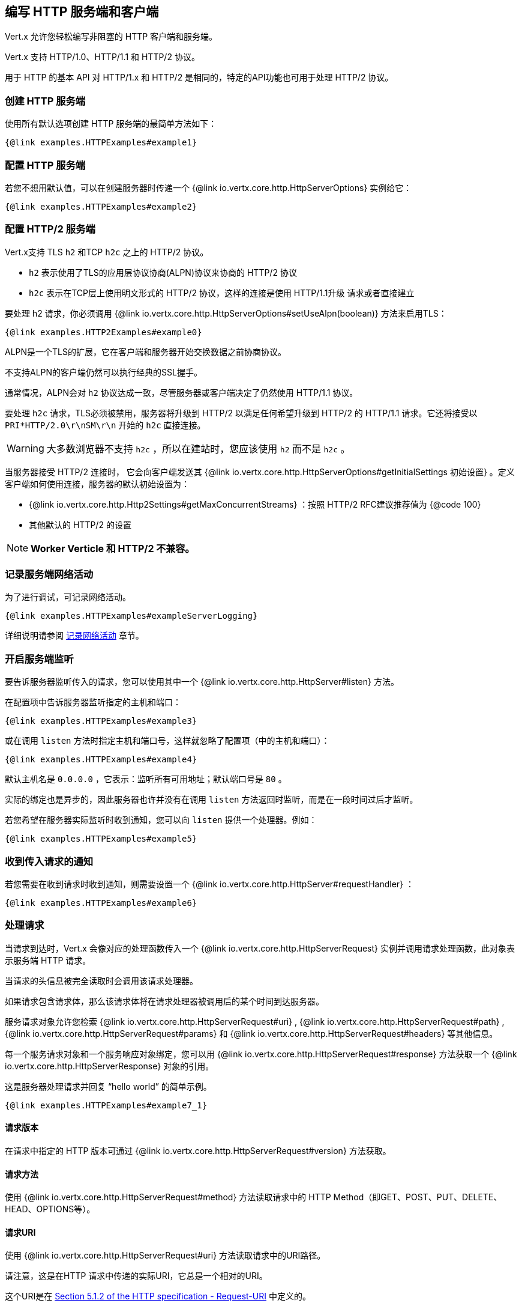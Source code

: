 == 编写 HTTP 服务端和客户端

Vert.x 允许您轻松编写非阻塞的 HTTP 客户端和服务端。

Vert.x 支持 HTTP/1.0、HTTP/1.1 和 HTTP/2 协议。

用于 HTTP 的基本 API 对 HTTP/1.x 和 HTTP/2 是相同的，特定的API功能也可用于处理 HTTP/2 协议。

=== 创建 HTTP 服务端

使用所有默认选项创建 HTTP 服务端的最简单方法如下：

[source,$lang]
----
{@link examples.HTTPExamples#example1}
----

=== 配置 HTTP 服务端

若您不想用默认值，可以在创建服务器时传递一个 {@link io.vertx.core.http.HttpServerOptions}
实例给它：

[source,$lang]
----
{@link examples.HTTPExamples#example2}
----

=== 配置 HTTP/2 服务端

Vert.x支持 TLS `h2` 和TCP `h2c` 之上的 HTTP/2 协议。

- `h2` 表示使用了TLS的应用层协议协商(ALPN)协议来协商的 HTTP/2 协议
- `h2c` 表示在TCP层上使用明文形式的 HTTP/2 协议，这样的连接是使用 HTTP/1.1升级 请求或者直接建立

要处理 h2 请求，你必须调用 {@link io.vertx.core.http.HttpServerOptions#setUseAlpn(boolean)} 方法来启用TLS：

[source,$lang]
----
{@link examples.HTTP2Examples#example0}
----

ALPN是一个TLS的扩展，它在客户端和服务器开始交换数据之前协商协议。

不支持ALPN的客户端仍然可以执行经典的SSL握手。

通常情况，ALPN会对 `h2` 协议达成一致，尽管服务器或客户端决定了仍然使用 HTTP/1.1 协议。

要处理 `h2c` 请求，TLS必须被禁用，服务器将升级到 HTTP/2 以满足任何希望升级到 HTTP/2 的 HTTP/1.1 请求。它还将接受以 `PRI*HTTP/2.0\r\nSM\r\n` 开始的 `h2c` 直接连接。

WARNING: 大多数浏览器不支持 `h2c` ，所以在建站时，您应该使用 `h2` 而不是 `h2c` 。

当服务器接受 HTTP/2 连接时， 它会向客户端发送其 {@link io.vertx.core.http.HttpServerOptions#getInitialSettings 初始设置} 。定义客户端如何使用连接，服务器的默认初始设置为：

- {@link io.vertx.core.http.Http2Settings#getMaxConcurrentStreams} ：按照 HTTP/2 RFC建议推荐值为 {@code 100}
- 其他默认的 HTTP/2 的设置

NOTE: *Worker Verticle 和 HTTP/2 不兼容。*

=== 记录服务端网络活动

为了进行调试，可记录网络活动。

[source,$lang]
----
{@link examples.HTTPExamples#exampleServerLogging}
----

详细说明请参阅 <<logging_network_activity, 记录网络活动>> 章节。

=== 开启服务端监听

要告诉服务器监听传入的请求，您可以使用其中一个 {@link io.vertx.core.http.HttpServer#listen}
方法。

在配置项中告诉服务器监听指定的主机和端口：

[source,$lang]
----
{@link examples.HTTPExamples#example3}
----

或在调用 `listen` 方法时指定主机和端口号，这样就忽略了配置项（中的主机和端口）：

[source,$lang]
----
{@link examples.HTTPExamples#example4}
----

默认主机名是 `0.0.0.0` ，它表示：监听所有可用地址；默认端口号是 `80` 。

实际的绑定也是异步的，因此服务器也许并没有在调用 `listen` 方法返回时监听，而是在一段时间过后才监听。

若您希望在服务器实际监听时收到通知，您可以向 `listen` 提供一个处理器。例如：

[source,$lang]
----
{@link examples.HTTPExamples#example5}
----

=== 收到传入请求的通知

若您需要在收到请求时收到通知，则需要设置一个 {@link io.vertx.core.http.HttpServer#requestHandler} ：

[source,$lang]
----
{@link examples.HTTPExamples#example6}
----

=== 处理请求

当请求到达时，Vert.x 会像对应的处理函数传入一个 {@link io.vertx.core.http.HttpServerRequest} 实例并调用请求处理函数，此对象表示服务端 HTTP 请求。

当请求的头信息被完全读取时会调用该请求处理器。

如果请求包含请求体，那么该请求体将在请求处理器被调用后的某个时间到达服务器。

服务请求对象允许您检索 {@link io.vertx.core.http.HttpServerRequest#uri} ,
{@link io.vertx.core.http.HttpServerRequest#path} , {@link io.vertx.core.http.HttpServerRequest#params} 和
{@link io.vertx.core.http.HttpServerRequest#headers} 等其他信息。

每一个服务请求对象和一个服务响应对象绑定，您可以用
{@link io.vertx.core.http.HttpServerRequest#response} 方法获取一个 {@link io.vertx.core.http.HttpServerResponse}
对象的引用。

这是服务器处理请求并回复 “hello world” 的简单示例。

[source,$lang]
----
{@link examples.HTTPExamples#example7_1}
----

==== 请求版本

在请求中指定的 HTTP 版本可通过 {@link io.vertx.core.http.HttpServerRequest#version} 方法获取。

==== 请求方法

使用 {@link io.vertx.core.http.HttpServerRequest#method} 方法读取请求中的 HTTP Method（即GET、POST、PUT、DELETE、HEAD、OPTIONS等）。

==== 请求URI

使用 {@link io.vertx.core.http.HttpServerRequest#uri} 方法读取请求中的URI路径。

请注意，这是在HTTP 请求中传递的实际URI，它总是一个相对的URI。

这个URI是在 http://www.w3.org/Protocols/rfc2616/rfc2616-sec5.html[Section 5.1.2 of the HTTP specification - Request-URI] 中定义的。

==== 请求路径

使用 {@link io.vertx.core.http.HttpServerRequest#path} 方法读取URI中的路径部分。

例如，请求的URI为：

 a/b/c/page.html?param1=abc&param2=xyz

路径部分应该是：

 /a/b/c/page.html

==== 请求查询

使用 {@link io.vertx.core.http.HttpServerRequest#query} 读取URI中的查询部分。

例如，请求的URI为：

 a/b/c/page.html?param1=abc&param2=xyz

查询部分应该是：

 param1=abc&param2=xyz

==== 请求头部

使用 {@link io.vertx.core.http.HttpServerRequest#headers} 方法获取HTTP 请求中的请求头部信息。

这个方法返回一个 {@link io.vertx.core.MultiMap}  实例。它像一个普通的Map或Hash，并且它还允许同一个键支持多个值 —— 因为HTTP允许同一个键支持多个请求头的值。

它的键值不区分大小写，这意味着您可以执行以下操作：

[source,$lang]
----
{@link examples.HTTPExamples#example8}
----

==== 请求主机

使用 {@link io.vertx.core.http.HttpServerRequest#host} 方法返回 HTTP 请求中的主机名。

对于 HTTP/1.x 请求返回请求头中的 `host` 值，对于 HTTP/1 请求则返回伪头中的 `:authority` 的值。

==== 请求参数

您可以使用 {@link io.vertx.core.http.HttpServerRequest#params} 方法返回HTTP请求中的参数信息。

像 {@link io.vertx.core.http.HttpServerRequest#headers} 方法一样它也会返回一个 {@link io.vertx.core.MultiMap} 实例，因为可以有多个具有相同名称的参数。

请求参数在请求URI的 path 部分之后，例如URI是：

 /page.html?param1=abc&param2=xyz

那么参数将包含以下内容：

----
param1: 'abc'
param2: 'xyz
----

请注意，这些请求参数是从请求的 URI 中解析读取的，若您已经将表单属性存放在请求体中发送出去，并且该请求为 `multi-part/form-data` 类型请求，那么它们将不会显示在此处的参数中。

==== 远程地址

可以使用 {@link io.vertx.core.http.HttpServerRequest#remoteAddress} 方法读取请求发送者的地址。

==== 绝对URI

HTTP 请求中传递的URI通常是相对的，若您想要读取请求中和相对URI对应的绝对URI，可调用 {@link io.vertx.core.http.HttpServerRequest#absoluteURI} 方法。

==== 结束处理器

当整个请求（包括任何正文）已经被完全读取时，请求中的 {@link io.vertx.core.http.HttpServerRequest#endHandler} 方法会被调用。

==== 请求体中读取数据

HTTP请求通常包含我们需要读取的主体。如前所述，当请求头部达到时，请求处理器会被调用，因此请求对象在此时没有请求体。

这是因为请求体可能非常大（如文件上传），并且我们不会在内容发送给您之前将其全部缓冲存储在内存中，这可能会导致服务器耗尽可用内存。

要接收请求体，您可在请求中调用 {@link io.vertx.core.http.HttpServerRequest#handler} 方法设置一个处理器，每次请求体的一小块数据收到时，该处理器都会被调用。以下是一个例子：

[source,$lang]
----
{@link examples.HTTPExamples#example9}
----

传递给处理器的对象是一个 {@link io.vertx.core.buffer.Buffer} ，当数据从网络到达时，处理器可以多次被调用，这取决于请求体的大小。

在某些情况下（例：若请求体很小），您将需要将这个请求体聚合到内存中，以便您可以按照下边的方式进行聚合：

[source,$lang]
----
{@link examples.HTTPExamples#example10}
----

这是一个常见的情况，Vert.x为您提供了一个 {@link io.vertx.core.http.HttpServerRequest#bodyHandler} 方法来执行此操作。当所有请求体被收到时， `bodyHandler` 绑定的处理器会被调用一次：

[source,$lang]
----
{@link examples.HTTPExamples#example11}
----

==== Pumping 请求

请求对象实现了 {@link io.vertx.core.streams.ReadStream} 接口，因此您可以将请求体读取到任何
{@link io.vertx.core.streams.WriteStream}  实例中。

详细请参阅 <<streams, 流和管道>> 章节。

==== 处理 HTML 表单

您可使用 `application/x-www-form-urlencoded` 或 `multipart/form-data` 这两种 **content-type** 来提交 HTML 表单。

对于使用 URL 编码过的表单，表单属性会被编码在URL中，如同普通查询参数一样。

对于 multipart 类型的表单，它会被编码在请求体中，而且在整个请求体被完全读取之前它是不可用的。Multipart 表单还可以包含文件上传。

Multipart 表单还可以包含文件上传。

若您想要读取 multipart 表单的属性，您应该告诉 Vert.x 您会在读取任何正文 **之前** 调用 {@link io.vertx.core.http.HttpServerRequest#setExpectMultipart}
方法，然后在整个请求体都被读取后，您可以使用 {@link io.vertx.core.http.HttpServerRequest#formAttributes}
方法来读取实际的表单属性。

[source,$lang]
----
{@link examples.HTTPExamples#example12}
----

==== 处理文件上传

Vert.x 可以处理以 multipart 编码形式上传的的文件。

要接收文件，您可以告诉 Vert.x 使用 multipart 表单，并对请求设置
{@link io.vertx.core.http.HttpServerRequest#uploadHandler} 。

当服务器每次接收到上传请求时，该处理器将被调用一次。

传递给处理器的对象是一个 {@link io.vertx.core.http.HttpServerFileUpload} 实例。

[source,$lang]
----
{@link examples.HTTPExamples#example13}
----

上传的文件可能很大，我们不会在单个缓冲区中包含整个上传的数据，因为这样会导致内存耗尽。相反，上传数据是以块的形式被接收的：

[source,$lang]
----
{@link examples.HTTPExamples#example14}
----

上传对象实现了 {@link io.vertx.core.streams.ReadStream} 接口，因此您可以将请求体读取到任何
{@link io.vertx.core.streams.WriteStream} 实例中。详细说明请参阅 <<streams, 流和管道（泵）>> 章节。

若您只是想将文件上传到服务器的某个磁盘，可以使用 {@link io.vertx.core.http.HttpServerFileUpload#streamToFileSystem} 方法：

[source,$lang]
----
{@link examples.HTTPExamples#example15}
----

WARNING: 确保您检查了生产系统的文件名，以避免恶意客户将文件上传到文件系统中的任意位置。有关详细信息，参阅 <<Security notes, 安全说明>> 。

==== 处理压缩体

Vert.x 可以处理在客户端通过 *deflate* 或 *gzip* 算法压缩过的请求体信息。

若要启用解压缩功能则您要在创建服务器时调用 {@link io.vertx.core.http.HttpServerOptions#setDecompressionSupported(boolean)} 方法设置配置项。

默认情况下解压缩是被禁用的。

==== 接收自定义 HTTP/2 帧

HTTP/2 是用于 HTTP 请求/响应模型的包含各种帧的一种帧协议，该协议允许发送和接收其他类型的帧。

若要接收自定义帧(frame)，您可以在请求中使用 {@link io.vertx.core.http.HttpServerRequest#customFrameHandler} ，每次当自定义的帧数据到达时，这个处理器会被调用。这而是一个例子：

[source,$lang]
----
{@link examples.HTTP2Examples#example1}
----

HTTP/2 帧不受流量控制限制 —— 当接收到自定义帧时，不论请求是否暂停，自定义帧处理器都将立即被调用。

==== 非标准的 HTTP 方法

 {@link io.vertx.core.http.HttpMethod#OTHER} HTTP 方法可用于非标准方法，在这种情况下，
{@link io.vertx.core.http.HttpServerRequest#rawMethod()} 方法返回客户端发送的实际 HTTP 方法。

=== 发回响应

服务器响应对象是一个 {@link io.vertx.core.http.HttpServerResponse} 实例，它可以从 `request` 对应的
 {@link io.vertx.core.http.HttpServerRequest#response} 方法中读取。

您可以使用响应对象回写一个响应到 HTTP客户端。

==== 设置状态码和消息

默认的 HTTP 状态响应码为 `200` ，表示 `OK` 。

可使用 {@link io.vertx.core.http.HttpServerResponse#setStatusCode} 方法设置不同状态代码。

您还可用 {@link io.vertx.core.http.HttpServerResponse#setStatusMessage} 方法指定自定义状态消息。

若您不指定状态信息，将会使用默认的状态码响应。

NOTE: 对于 HTTP/2 中的状态不会在响应中描述 —— 因为协议不会将消息发送回客户端。

==== 向 HTTP 响应写入数据

想要将数据写入 HTTP Response，您可使用任意一个 {@link io.vertx.core.http.HttpServerResponse#write} 方法。

它们可以在响应结束之前被多次调用，它们可以通过以下几种方式调用：

对用单个缓冲区：

[source,$lang]
----
{@link examples.HTTPExamples#example16}
----

写入字符串，这种请求字符串将使用 UTF-8 进行编码，并将结果写入到报文中。

[source,$lang]
----
{@link examples.HTTPExamples#example17}
----

写入带编码方式的字符串，这种情况字符串将使用指定的编码方式编码，并将结果写入到报文中。

[source,$lang]
----
{@link examples.HTTPExamples#example18}
----

响应写入是异步的，并且在写操作进入队列之后会立即返回。

若您只需要将单个字符串或 `Buffer` 写入到HTTP 响应，则可使用 {@link io.vertx.core.http.HttpServerResponse#end(String)} 方法将其直接写入响应中并发回到客户端。

第一次写入操作会触发响应头的写入，因此，若您不使用HTTP 分块，那么必须在写入响应之前设置 `Content-Length` 头，否则会太迟。若您使用 HTTP 分块则不需要担心这点。

==== 完成 HTTP 响应

一旦您完成了 HTTP 响应，可调用 {@link io.vertx.core.http.HttpServerResponse#end} 将其发回客户端。

这可以通过几种方式完成：

没有参数，直接结束响应，发回客户端：

[source,$lang]
----
{@link examples.HTTPExamples#example19}
----

您也可以和调用 `write` 方法一样传 `String` 或 `Buffer` 给 `end` 方法。这种情况，它和先调用带 `String` 或 `Buffer` 参数的 `write` 方法，之后调用无参 `end` 方法一样。例如：

[source,$lang]
----
{@link examples.HTTPExamples#example20}
----

==== 关闭底层连接

您可以调用 {@link io.vertx.core.http.HttpServerResponse#close} 方法关闭底层的TCP 连接。

当响应结束时，Vert.x 将自动关闭非 keep-alive 的连接。

默认情况下，Vert.x 不会自动关闭 keep-alive 的连接，若您想要在一段空闲时间之后让 Vert.x 自动关闭 keep-alive 的连接，则使用 {@link io.vertx.core.http.HttpServerOptions#setIdleTimeout} 方法进行配置。

HTTP/2 连接在关闭响应之前会发送 `GOAWAY` 帧。

==== 设置响应头

HTTP 响应头可直接添加到 HTTP 响应中，通常直接操作
{@link io.vertx.core.http.HttpServerResponse#headers} ：

[source,$lang]
----
{@link examples.HTTPExamples#example21}
----

或您可使用 {@link io.vertx.core.http.HttpServerResponse#putHeader} 方法：

[source,$lang]
----
{@link examples.HTTPExamples#example22}
----

响应头必须在写入响应正文消息之前进行设置。

==== 分块 HTTP 响应和附加尾部

Vert.x 支持 http://en.wikipedia.org/wiki/Chunked_transfer_encoding[分块传输编码(HTTP Chunked Transfer Encoding)].

这允许HTTP 响应体以块的形式写入，通常在响应体预先不知道尺寸、需要将很大响应正文以流式传输到客户端时使用。

您可以通过如下方式开启分块模式：

[source,$lang]
----
{@link examples.HTTPExamples#example23}
----

默认是不分块的，当处于分块模式，每次调用任意一个 {@link io.vertx.core.http.HttpServerResponse#write}
方法将导致新的 HTTP 块被写出。

在分块模式下，您还可以将响应的HTTP 响应附加尾部(trailers)写入响应，这种方式实际上是在写入响应的最后一块。

NOTE: 分块响应在 HTTP/2 流中无效。

若要向响应添加尾部，则直接添加到 {@link io.vertx.core.http.HttpServerResponse#trailers} 里。

[source,$lang]
----
{@link examples.HTTPExamples#example24}
----

或者调用 {@link io.vertx.core.http.HttpServerResponse#putTrailer} 方法：

[source,$lang]
----
{@link examples.HTTPExamples#example25}
----

==== 直接从磁盘或 Classpath 读文件

若您正在编写一个Web 服务端，一种从磁盘中读取并提供文件的方法是将文件作为 {@link io.vertx.core.file.AsyncFile}
对象打开并其传送到HTTP 响应中。

或您可以使用 {@link io.vertx.core.file.FileSystem#readFile} 方法一次性加载它，并直接将其写入响应。

或者，Vert.x 提供了一种方法，允许您在一个操作中将文件从磁盘或文件系统中读取并提供给HTTP 响应。若底层操作系统支持，这会导致操作系统不通过用户空间复制而直接将文件内容中字节数据从文件传输到Socket。

这是使用 {@link io.vertx.core.http.HttpServerResponse#sendFile} 方法完成的，对于大文件处理通常更有效，而这个方法对于小文件可能很慢。

这儿是一个非常简单的 Web 服务器，它使用 `sendFile` 方法从文件系统中读取并提供文件：

[source,$lang]
----
{@link examples.HTTPExamples#example26}
----

发送文件是异步的，可能在调用返回一段时间后才能完成。如果要在文件写入时收到通知，可以在 `sendFile` 方法中设置一个处理器。 {@link io.vertx.core.http.HttpServerResponse#sendFile(String,io.vertx.core.Handler)}

请阅读 <<classpath, 从 Classpath 访问文件>> 章节了解类路径的限制或禁用它。

NOTE: 若在 HTTPS 协议中使用 `sendFile` 方法，它将会通过用户空间进行复制，因为若内核将数据直接从磁盘复制到 Socket，则不会给我们任何加密的机会。

WARNING: 若您要直接使用 Vert.x 编写 Web 服务器，请注意，您想提供文件和类路径之外访问的位置 —— 用户是无法直接利用路径访问的。更安全的做法是使用Vert.x Web替代。

当需要提供文件的一部分，从给定的字节开始，您可以像下边这样做：

[source,$lang]
----
{@link examples.HTTPExamples#example26b}
----

若您想要从偏移量开始发送文件直到尾部，则不需要提供长度信息，这种情况下，您可以执行以下操作：

[source,$lang]
----
{@link examples.HTTPExamples#example26c}
----

==== Pumping 响应

服务端响应 `HttpServerResponse` 也是一个 {@link io.vertx.core.streams.WriteStream} 实例，因此您可以从任何
{@link io.vertx.core.streams.ReadStream} 向其泵送数据，如 {@link io.vertx.core.file.AsyncFile} , {@link io.vertx.core.net.NetSocket} ,
{@link io.vertx.core.http.WebSocket} 或 {@link io.vertx.core.http.HttpServerRequest} 。

这儿有一个例子，它回应了任何 PUT 方法的响应中的请求体，它为请求体使用了 Pump，所以即使 HTTP 请求体很大并填满了内存，任何时候它依旧会工作：

[source,$lang]
----
{@link examples.HTTPExamples#example27}
----

==== 写入 HTTP/2 帧

HTTP/2 是用于 HTTP 请求/响应模型的包含各种帧的一种帧协议，该协议允许发送和接收其他类型的帧。

要发送这样的帧，您可以在响应中使用 {@link io.vertx.core.http.HttpServerResponse#writeCustomFrame} 方法，以下是一个例子：

[source,$lang]
----
{@link examples.HTTP2Examples#example2}
----

这些帧被立即发送，并且不受流程控制的影响——当这样的帧被发送到那里时，可以在其他的 {@literal DATA} 帧之前完成。

==== 流重置

HTTP/1.x 不允许请求或响应流执行清除重置，如当客户端上传的资源已经存在于服务器上，服务器就需要接受整个响应。

HTTP/2 在请求/响应期间随时支持流重置：

[source,$lang]
----
{@link examples.HTTP2Examples#example3}
----

默认的 `NO_ERROR(0)` 错误代码会发送，您也可以发送另外一个错误代码：

[source,$lang]
----
{@link examples.HTTP2Examples#example4}
----

HTTP/2 规范中定义了可用的 http://httpwg.org/specs/rfc7540.html#ErrorCodes[错误码] 列表：

若使用了 {@link io.vertx.core.http.HttpServerRequest#exceptionHandler request handler} 和
{@link io.vertx.core.http.HttpServerResponse#exceptionHandler response handler} 两个处理器过后，在流重置完成时您将会收到通知：

[source,$lang]
----
{@link examples.HTTP2Examples#example5}
----

==== 服务器推送

服务器推送(Server Push)是 HTTP/2 支持的一个新功能，可以为单个客户端请求并行发送多个响应。

当服务器处理请求时，它可以向客户端推送请求/响应：

[source,$lang]
----
{@link examples.HTTP2Examples#example6}
----

当服务器准备推送响应时，推送响应处理器会被调用，并会发送响应。

推送响应处理器客户能会接收到失败，如：客户端可能取消推送，因为它已经在缓存中包含了 `main.js` ，并不在需要它。

您必须在响应结束之前调用 {@link io.vertx.core.http.HttpServerResponse#push} 方法，但是在推送响应过后依然可以写响应。

==== Handling exceptions

You can set an {@link io.vertx.core.http.HttpServer#exceptionHandler(io.vertx.core.Handler)} to receive any
exceptions that happens before the connection is passed to the {@link io.vertx.core.http.HttpServer#requestHandler(io.vertx.core.Handler)}
or to the {@link io.vertx.core.http.HttpServer#websocketHandler(io.vertx.core.Handler)} , e.g during the TLS handshake.

=== HTTP 压缩

Vert.x 支持 HTTP 压缩。

这意味着在响应发送回客户端之前，您可以将响应体自动压缩。

若客户端不支持HTTP 压缩，则它可以发回没有压缩过的请求。

这允许它同时处理支持HTTP 压缩的客户端和不支持的客户端。

要启用压缩，可以使用 {@link io.vertx.core.http.HttpServerOptions#setCompressionSupported} 方法进行配置。默认情况下，未启用压缩。

默认情况下，未启用压缩。

当启用HTTP 压缩时，服务器将检查客户端请求头中是否包含了 `Accept-Encoding` 并支持常用的 deflate 和 gzip 压缩算法。Vert.x 两者都支持。

若找到这样的请求头，服务器将使用所支持的压缩算法之一自动压缩响应正文并发送回客户端。

Whenever the response needs to be sent without compression you can set the header `content-encoding` to `identity` :

[source,$lang]
----
{@link examples.HTTPExamples#setIdentityContentEncodingHeader}
----

注意：压缩可以减少网络流量，但是CPU密集度会更高。

为了解决后边一个问题，Vert.x也允许您调整原始的 gzip/deflate 压缩算法的 “压缩级别” 参数

压缩级别允许根据所得数据的压缩比和压缩/解压的计算成本来配置 gzip/deflate 算法。

压缩级别是从 1 到 9 的整数值，其中 1 表示更低的压缩比但是最快的算法，9 表示可用的最大压缩比但比较慢的算法。

使用高于 1-2 的压缩级别通常允许仅仅保存一些字节大小 —— 它的增益不是线性的，并取决于要压缩的特定数据 —— 但它可以满足服务器所要求的CPU周期的不可控的成本（注意现在Vert.x不支持任何缓存形式的响应数据，如静态文件，因此压缩是在每个请求体生成时进行的）,它可生成压缩过的响应数据、并对接收的响应解码（膨胀）—— 和客户端使用的方式一致，这种操作随着压缩级别的增长会变得更加倾向于CPU密集型。

默认情况下 —— 如果通过 {@link io.vertx.core.http.HttpServerOptions#setCompressionSupported} 方法启用压缩，Vert.x 将使用 *6* 作为压缩级别，但是该参数可通过 {@link io.vertx.core.http.HttpServerOptions#setCompressionLevel} 方法来更改。

=== 创建 HTTP 客户端

您可通过以下方式创建一个具有默认配置的 {@link io.vertx.core.http.HttpClient} 实例：

[source,$lang]
----
{@link examples.HTTPExamples#example28}
----

若您想要配置客户端选项，可按以下方式创建：

[source,$lang]
----
{@link examples.HTTPExamples#example29}
----

Vert.x 支持基于 TLS `h2` 和 TCP `h2c` 的 HTTP/2 协议。

默认情况下，HTTP 客户端会发送 HTTP/1.1 请求。若要执行 HTTP/2 请求，则必须调用 {@link io.vertx.core.http.HttpClientOptions#setProtocolVersion}
方法将版本设置成 {@link io.vertx.core.http.HttpVersion#HTTP_2} 。

对于 `h2` 请求，必须使用应用层协议协商(ALPN)启用TLS：

[source,$lang]
----
{@link examples.HTTP2Examples#example7}
----

对于 `h2c` 请求，TLS必须禁用，客户端将执行 HTTP/1.1 请求并尝试升级到 HTTP/2：

[source,$lang]
----
{@link examples.HTTP2Examples#example8}
----

`h2c` 连接也可以直接建立，如连接可以使用前文提到的方式创建，当
{@link io.vertx.core.http.HttpClientOptions#setHttp2ClearTextUpgrade(boolean)} 选项设置为 `false` 时：建立连接后，客户端将发送 HTTP/2 连接前缀，并期望从服务端接收相同的连接偏好。

HTTP 服务端可能不支持 HTTP/2，当响应到达时，可以使用 {@link io.vertx.core.http.HttpClientResponse#version()} 方法检查响应实际HTTP版本。

当客户端连接到 HTTP/2 服务端时，它将向服务端发送其 {@link io.vertx.core.http.HttpClientOptions#getInitialSettings 初始设置}.
。设置定义服务器如何使用连接、客户端的默认初始设置是由 HTTP/2 RFC定义的。

=== 记录客户端网络活动

为了进行调试，可以记录网络活动：

[source,$lang]
----
{@link examples.HTTPExamples#exampleClientLogging}
----

详情请参阅 <<logging_network_activity, 记录网络活动>> 章节。

=== 发出请求

HTTP 客户端是很灵活的，您可以通过各种方式发出请求。

通常您希望使用 HTTP 客户端向同一个主机/端口发送很多请求。为避免每次发送请求时重复设主机/端口，您可以为客户端配置默认主机/端口：

[source,$lang]
----
{@link examples.HTTPExamples#example30}
----

或者您发现自己使用相同的客户端向不同主机的主机/端口发送大量请求，则可以在发出请求时简单指定主机/端口：

[source,$lang]
----
{@link examples.HTTPExamples#example31}
----

用客户端发出请求的所有不同方式都支持这两种指定主机/端口的方法。

==== 无请求体的简单请求

通常，您想发出没有请求体的HTTP 请求，这种情况通常如HTTP GET、OPTIONS 和 HEAD 请求。

使用 Vert.x HTTP Client 执行这种请求最简单的方式是使用加了 `Now` 后缀的请求方法，如
{@link io.vertx.core.http.HttpClient#getNow} 。

这些方法会创建HTTP 请求，并在单个方法调用中发送它，而且允许您提供一个处理器，当HTTP 响应发送回来时调用该处理器来处理响应结果。

[source,$lang]
----
{@link examples.HTTPExamples#example32}
----

==== 发送通用请求

有时您在运行时不知道发送请求的 HTTP 方法，对于这种情况，我们提供通用请求方法 {@link io.vertx.core.http.HttpClient#request} ，允许您在运行时指定 HTTP 方法：

[source,$lang]
----
{@link examples.HTTPExamples#example33}
----

==== 写请求体

有时您想要发送一个包含了请求体的请求，或者也许您想要在发送请求之前写入头部到请求中。

为此，您可以调用其中一个指定的请求方法，如 {@link io.vertx.core.http.HttpClient#post} 或一个其他通用请求方法，如 {@link io.vertx.core.http.HttpClient#request} 。

这些方法都不会立即发送请求，而是返回一个 {@link io.vertx.core.http.HttpClientRequest}
实例，它可以用来写数据到请求体和请求头。

这儿有一些写入请求体的 POST 请求例子：

[source,$lang]
----
{@link examples.HTTPExamples#example34}
----

可以用UTF-8编码方式编码字符串和以指定方式编码编码字符串、或写 `Buffer` 的方法：

[source,$lang]
----
{@link examples.HTTPExamples#example35}
----

若您仅需要写单个字符串或 `Buffer` 到HTTP请求中，您可以直接调用 `end` 函数完成写入和请求的发送操作。

[source,$lang]
----
{@link examples.HTTPExamples#example36}
----

当您写入请求时，第一次调用 `write` 方法将先将请求头写入到请求报文中。

实际写入操作是异步的，它可能在调用返回一段时间后才发生。

带请求体的非分块 HTTP 请求需要提供 `Content-Length` 头。

因此，若您不使用 HTTP 分块，则必须在写入请求之前设置 `Content-Length` 头，否则会出错。

若您在调用其中一个 `end` 方法处理 String 或 Buffer，在写入请求体之前，Vert.x 将自动计算并设置 `Content-Length` 。

若您在使用HTTP 分块模式，则不需要 `Content-Length` 头，因此您不必先计算大小。

==== 写请求头

您可以直接使用 MultiMap 结构的 {@link io.vertx.core.http.HttpClientRequest#headers()} 来设置请求头：

[source,$lang]
----
{@link examples.HTTPExamples#example37}
----

这个headers是一个 {@link io.vertx.core.MultiMap} 的实例，它提供了添加、设置、删除条目的操作。HTTP Header允许一个特定的键包含多个值。

您也可以使用 {@link io.vertx.core.http.HttpClientRequest#putHeader} 方法编写头文件：

[source,$lang]
----
{@link examples.HTTPExamples#example38}
----

若您想写入请求头，则您必须在写入任何请求体之前这样做来设置请求头。

==== 非标准的HTTP 方法

The {@link io.vertx.core.http.HttpMethod#OTHER} HTTP method is used for non standard methods, when this method
is used, {@link io.vertx.core.http.HttpClientRequest#setRawMethod(java.lang.String)} must be used to
set the raw method to send to the server.

==== 发送 HTTP 请求

一旦完成了 HTTP 请求的准备工作，您必须调用其中一个 {@link io.vertx.core.http.HttpClientRequest#end} 方法来发送该请求（结束请求）。

结束一个请求时，若请求头尚未被写入，会导致它们被写入，并且请求被标记成完成的。

请求可以通过多种方式结束。无参简单结束请求的方式如：

[source,$lang]
----
{@link examples.HTTPExamples#example39}
----

或可以在调用 `end` 方法时提供 String 或 Buffer，这个和先调用带 String/Buffer 参数的 `write` 方法之后再调用无参 `end` 方法一样：

[source,$lang]
----
{@link examples.HTTPExamples#example40}
----

==== 分块 HTTP 请求

Vert.x 支持 http://en.wikipedia.org/wiki/Chunked_transfer_encoding[HTTP Chunked Transfer Encoding] 请求。

这允许使用块方式写入HTTP 请求体，这个在请求体比较大需要流式发送到服务器，或预先不知道大小时很常用。

您可使用 {@link io.vertx.core.http.HttpClientRequest#setChunked(boolean)} 将HTTP 请求设置成分块模式。

在分块模式下，每次调用 `write` 方法将导致新的块被写入到报文，这种模式中，无需先设置请求头中的 `Content-Length` 。

[source,$lang]
----
{@link examples.HTTPExamples#example41}
----

==== 请求超时

您可使用 {@link io.vertx.core.http.HttpClientRequest#setTimeout(long)} 设置一个特定 HTTP 请求的超时时间。

若请求在超时期限内未返回任何数据，则异常将会被传给异常处理器（若提供），并且请求将会被关闭。

==== Handling exceptions

您可以通过在 {@link io.vertx.core.http.HttpClientRequest} 实例中设置异常处理器来处理请求时发生的异常：

[source,$lang]
----
{@link examples.HTTPExamples#example42}
----

这种处理器不处理需要在 {@link io.vertx.core.http.HttpClientResponse} 中处理的非 2xx 响应：

[source, $lang]
----
{@link examples.HTTPExamples#statusCodeHandling}
----

IMPORTANT: 一系列的 `XXXNow` 方法均不接收异常处理器做为参数。

==== 客户端请求中指定处理器

不像在调用中提供响应处理器来创建客户端请求对象，相反您可以当请求创建时不提供处理器、稍后在请求对象中调用
{@link io.vertx.core.http.HttpClientRequest#handler(io.vertx.core.Handler)} 来设置。如：

[source,$lang]
----
{@link examples.HTTPExamples#example43}
----

==== 使用流式请求

{@link io.vertx.core.http.HttpClientRequest} 实例实现了 {@link io.vertx.core.streams.WriteStream} 接口，这意味着您可以从任何 {@link io.vertx.core.streams.ReadStream} 实例将数据泵入请求中。

例如，您可以将磁盘上的文件直接泵送到HTTP 请求体中，如下所示：

[source,$lang]
----
{@link examples.HTTPExamples#example44}
----

==== 写 HTTP/2 帧

HTTP/2 是用于 HTTP 请求/响应模型的具有各种帧的一个帧协议，该协议允许发送和接收其他类型的帧。

要发送这样的帧，您可以使用 {@link io.vertx.core.http.HttpClientRequest#write} 方法写入请求，以下是一个例子：

[source,$lang]
----
{@link examples.HTTP2Examples#example9}
----

==== 流重置

HTTP/1.x 不允许请求或响应流进行重置，如当客户端上传了服务器上存在的资源时，服务器依然要接收整个响应。

HTTP/2 在请求/响应期间随时支持流重置：

[source,$lang]
----
{@link examples.HTTP2Examples#example10}
----

默认情况，发送 `NO_ERROR(0)` 错误代码，可发送另一个代码：

[source,$lang]
----
{@link examples.HTTP2Examples#example11}
----

HTTP/2规范定义了可使用的 http://httpwg.org/specs/rfc7540.html#ErrorCodes[错误码] 列表。

若使用了 {@link io.vertx.core.http.HttpClientRequest#exceptionHandler request handler} 和
{@link io.vertx.core.http.HttpClientResponse#exceptionHandler response handler} 两个处理器过后，在流重置完成时您将会收到通知。

[source,$lang]
----
{@link examples.HTTP2Examples#example12}
----

=== 处理 HTTP 响应

您可以在请求方法中指定处理器或通过 {@link io.vertx.core.http.HttpClientResponse} 对象直接设置处理器来接收到 {@link io.vertx.core.http.HttpClientRequest} 的实例。

您可以通过 {@link io.vertx.core.http.HttpClientResponse#statusCode}
和 {@link io.vertx.core.http.HttpClientResponse#statusMessage} 方法从响应中查询响应的状态码和状态消息：

[source,$lang]
----
{@link examples.HTTPExamples#example45}
----

==== 使用流式响应

 {@link io.vertx.core.http.HttpClientResponse} 实例也是一个 {@link io.vertx.core.streams.ReadStream} 实例，这意味着您可以泵送数据到任何 {@link io.vertx.core.streams.WriteStream} 实例。

==== 响应头和尾

HTTP 响应可包含头信息。您可以使用 {@link io.vertx.core.http.HttpClientResponse#headers} 方法来读取响应头。

该方法返回的对象是 一个 {@link io.vertx.core.MultiMap} 实例，因为 HTTP 响应头中单个键可以关联多个值。

[source,$lang]
----
{@link examples.HTTPExamples#example46}
----

分块 HTTP 响应还可以包含响应尾(trailer) —— 这实际上是在发送响应体的最后一个（数据）块。

您可使用 {@link io.vertx.core.http.HttpClientResponse#trailers} 方法读取响应尾，尾数据也是一个 {@link io.vertx.core.MultiMap} 。

==== 读取请求体

当从报文中读取到响应头时，响应处理器就会被调用。

如果收到的HTTP 响应包含响应体（正文），它可能会在响应头被读取后的某个时间以分片的方式到达。在调用响应处理器之前，我们不要等待所有的响应体到达，因为它可能非常大而要等待很长时间、又或者会花费大量内存。

当响应体的某部分（数据）到达时，{@link io.vertx.core.http.HttpClientResponse#handler}
方法绑定的回调函数将会被调用，其中传入的 {@link io.vertx.core.buffer.Buffer} 中包含了响应体的这一分片（部分）内容：

[source,$lang]
----
{@link examples.HTTPExamples#example47}
----

若您知道响应体不是很大，并想在处理之前在内存中聚合所有响应体数据，那么您可以自己聚合：

[source,$lang]
----
{@link examples.HTTPExamples#example48}
----

或者当响应已被完全读取时，您可以使用 `{@link io.vertx.core.http.HttpClientResponse#bodyHandler(io.vertx.core.Handler)}` 方法以便读取整个响应体：

[source,$lang]
----
{@link examples.HTTPExamples#example49}
----

==== 响应完成处理器

当整个响应体被完全读取或者无响应体的响应头被完全读取时，响应的 {@link io.vertx.core.http.HttpClientResponse#endHandler} 就会被调用。

==== 从响应中读取Cookie

您可以通过 {@link io.vertx.core.http.HttpClientResponse#cookies()} 方法从响应中获取 Cookie 列表。

或者您可以在响应中自己解析 `Set-Cookie` 头。

==== 30x 重定向处理器

客户端可配置成遵循HTTP 重定向：当客户端接收到 `301` 、 `302` 、 `303` 或 `307` 状态代码时，它遵循由 `Location` 响应头提供的重定向，并且响应处理器将传递重定向响应以替代原始响应。

这有个例子：

[source,$lang]
----
{@link examples.HTTPExamples#exampleFollowRedirect01}
----

重定向策略如下：

* 当接收到 `301` 、 `302` 或 `303` 状态代码时，使用 GET 方法执行重定向
* 当接收到 `307` 状态代码时，使用相同的 HTTP 方法和缓存的请求体执行重定向

WARNING: 随后的重定向会缓存请求体。

默认情况最大的重定向数为 `16` ，您可使用 {@link io.vertx.core.http.HttpClientOptions#setMaxRedirects(int)} 方法设置。

[source,$lang]
----
{@link examples.HTTPExamples#exampleFollowRedirect02}
----

没有放之四海而皆准的策略，缺省的重定向策略可能不能满足您的需要。

默认重定向策略可使用自定义实现更改：

[source,$lang]
----
{@link examples.HTTPExamples#exampleFollowRedirect03}
----

这个策略将会处理接收到的原始 {@link io.vertx.core.http.HttpClientResponse} ，并返回 `null` 或 `Future<HttpClientRequest>` 。

- 当返回的是 `null` 时，处理原始响应
- 当返回的是 `Future` 时，请求将在它成功完成后发送
- 当返回的是 `Future` 时，请求失败时调用设置的异常处理器

返回的请求必须是未发送的，这样原始请求处理器才会被发送而且客户端之后才能发送请求。

大多数原始请求设置将会传播（拷贝）到新请求中：

* 请求头，除非您已经设置了一些头（包括 {@link io.vertx.core.http.HttpClientRequest#setHost} ）
* 请求体，除非返回的请求使用了 `GET` 方法
* 响应处理器
* 请求异常处理器
* 请求超时

==== 100-Continue 处理

根据 http://www.w3.org/Protocols/rfc2616/rfc2616-sec8.html[HTTP/1.1 规范] ，一个客户端可以设置请求头 `Expect: 100-Continue` ，并且在发送剩余请求体之前先发送请求头。

然后服务器可以通过回复临时响应状态 `Status: 100 (Continue)` 来告诉客户端可以发送请求的剩余部分。

这里的想法是允许服务器在发送大量数据之前授权、接收/拒绝请求，若请求不能被接收，则发送大量数据信息会浪费带宽，并将服务器绑定在读取即将丢弃的无用数据中。

Vert.x 允许您在客户端请求对象中设置一个 {@link io.vertx.core.http.HttpClientRequest#continueHandler(io.vertx.core.Handler)} 。

它将在服务器发回一个状态 `Status: 100 (Continue)` 时被调用, 同时也表示（客户端）可以发送请求的剩余部分。

通常将其与 {@link io.vertx.core.http.HttpClientRequest#sendHead()} 结合起来发送请求的头信息。

以下是一个例子：

[source,$lang]
----
{@link examples.HTTPExamples#example50}
----

在服务端，Vert.x HTTP Server可配置成接收到 `Expect: 100-Continue` 头时自动发回 `100 Continue` 临时响应信息。

这个可通过 {@link io.vertx.core.http.HttpServerOptions#setHandle100ContinueAutomatically(boolean)} 方法来设置。

若您想要决定是否手动发送持续响应，那么此属性可设置成 `false` （默认值），然后您可以通过检查头信息并且调用 {@link io.vertx.core.http.HttpServerResponse#writeContinue()}
方法让客户端持续发送请求体：

[source,$lang]
----
{@link examples.HTTPExamples#example50_1}
----

您也可以通过直接发送故障状态代码来拒绝该请求：这种情况下，请求体应该被忽略或连接应该被关闭（ `100-Continue` 是一个性能提示，并不是逻辑协议约束）：

[source,$lang]
----
{@link examples.HTTPExamples#example50_2}
----

==== 客户端推送

服务器推送(Server Push)是 HTTP/2 的一个新功能，它可以为单个客户端并行发送多个响应。

可以在接收服务器推送的请求/响应的请求上设置一个推送处理器：

[source,$lang]
----
{@link examples.HTTP2Examples#example13}
----

若客户端不想收到推送请求，它可重置流：

[source,$lang]
----
{@link examples.HTTP2Examples#example14}
----

若没有设置任何处理器时，任何被推送的流将被客户端自动重置流（错误代码 `8` ）。

==== 接收自定义 HTTP/2 帧

HTTP/2 是用于 HTTP 请求/响应模型的具有各种帧的一个帧协议，该协议允许发送和接收其他类型的帧。

要接收自定义帧，您可以在请求中使用 `customFrameHandler` ，每次自定义帧到达时就会调用它。以下是一个例子：

[source,$lang]
----
{@link examples.HTTP2Examples#example15}
----

=== 客户端启用压缩

HTTP 客户端支持开箱即用的 HTTP 压缩功能。

这意味着客户端可以让远程服务器知道它支持压缩，并且能处理压缩过的响应体（数据）。

HTTP 服务端可以自由地使用自己支持的压缩算法之一进行压缩，也可以在不压缩的情况下将响应体发回。所以这仅仅是 HTTP 服务端的一个可能被随意忽略的提示。

要告诉服务器当前客户端支持哪种压缩，则它（请求头）将包含一个 `Accept-Encoding` 头，其值为可支持的压缩算法，（该值可）支持多种压缩算法。这种情况 Vert.x 将添加以下头：

 Accept-Encoding: gzip, deflate

服务器将从其中（算法）选择一个，您可以通过服务器发回的响应中响应头 `Content-Encoding` 来检测服务器是否适应这个正文。

若响应体通过 `gzip` 压缩，它将包含例如下边的头：

 Content-Encoding: gzip

创建客户端时可使用 {@link io.vertx.core.http.HttpClientOptions#setTryUseCompression(boolean)} 设置配置项启用压缩。

默认情况压缩被禁用。

=== HTTP/1.x Pooling 和 Keep alive

HTTP 的 Keep Alive 允许单个 HTTP 连接用于多个请求。当您向同一台服务器发送多个请求时，可以更加有效使用连接。

对于 HTTP/1.x 版本，HTTP 客户端支持连接池，它允许您重用请求之间的连接。

为了连接池（能）工作，配置客户端时，keep alive 必须通过 {@link io.vertx.core.http.HttpClientOptions#setKeepAlive(boolean)}
方法设置成 `true` 。默认值为 `true` 。

当 keep alive 启用时，Vert.x 将为每一个发送的 HTTP/1.0 请求添加一个 `Connection: Keep-Alive` 头。
当 keep alive 禁用时，Vert.x 将为每一个 HTTP/1.1 请求添加一个 `Connection: Close` 头 —— 表示在响应完成后连接将被关闭。

可使用 {@link io.vertx.core.http.HttpClientOptions#setMaxPoolSize(int)} 方法为每个服务器配置连接池的最大连接数。

当启用连接池创建请求时，若存在少于已经为服务器创建的最大连接数，Vert.x 将创建一个新连接，否则直接将请求添加到队列中。

Keep Alive的连接将不会被客户端自动关闭，要关闭它们您可以关闭客户端实例。

----
 keep-alive: timeout=30
----

或者，您可使用 {@link io.vertx.core.http.HttpClientOptions#setKeepAliveTimeout(int)} 设置空闲时间——在设置的时间内然后没使用的连接将被关闭。请注意空闲超时值以秒为单位而不是毫秒。

=== HTTP/1.1 pipe-lining

客户端还支持连接上的请求管道(pipeline)。

管道意味着在返回一个响应之前，在同一个连接上发送另一个请求，管道不适合所有请求。

若要启用管道，必须调用 {@link io.vertx.core.http.HttpClientOptions#setPipelining(boolean)} 方法，默认管道是禁止的。

当启用管道时，请求可以不等待以前的响应返回而写入到连接。

单个连接的管道请求限制数由 {@link io.vertx.core.http.HttpClientOptions#setPipeliningLimit}
方法设置，此选项定义了发送到服务器的等待响应的最大请求数。这个限制可以确保和同一个服务器的连接分发到客户端的公平性。

=== HTTP/2 多路复用

HTTP/2 提倡使用服务器的单一连接，默认情况下，HTTP 客户端针对每个服务器都使用单一连接，同样服务器上的所有流都会复用到对应连接中。

当客户端需要使用连接池并使用超过一个连接时，则可使用 {@link io.vertx.core.http.HttpClientOptions#setHttp2MaxPoolSize(int)}
设置。

当您希望限制每个连接的多路复用流数量而使用连接池而不是单个连接时，可使用 {@link io.vertx.core.http.HttpClientOptions#setHttp2MultiplexingLimit(int)}
设置。

[source,$lang]
----
{@link examples.HTTP2Examples#useMaxStreams}
----

连接的复用限制是在客户端上设置限制单个连接的流数量，如果服务器使用 {@link io.vertx.core.http.Http2Settings#setMaxConcurrentStreams SETTINGS_MAX_CONCURRENT_STREAMS} 设置了下限，则有效值可以更低。

HTTP/2 连接不会被客户端自动关闭，若要关闭它们，可以调用 {@link io.vertx.core.http.HttpConnection#close()}
来关闭客户端实例。

或者，您可以使用 {@link io.vertx.core.http.HttpClientOptions#setIdleTimeout(int)} 设置空闲时间——这个时间内没有使用的任何连接将被关闭，注意，空闲时间以秒为单位，不是毫秒。

=== HTTP 连接

{@link io.vertx.core.http.HttpConnection} 接口提供了处理HTTP 连接事件、生命周期、设置的API。

HTTP/2 实现了完整的 {@link io.vertx.core.http.HttpConnection} API。

HTTP/1.x 实现了 {@link io.vertx.core.http.HttpConnection} 中的部分API：仅关闭操作，实现了关闭处理器和异常处理器。该协议并不提供其他操作的语义。

==== 服务端连接

{@link io.vertx.core.http.HttpServerRequest#connection()} 方法会返回服务器上的请求连接：

[source,$lang]
----
{@link examples.HTTP2Examples#example16}
----

可以在服务器上设置连接处理器，任意连接传入时可得到通知：

[source,$lang]
----
{@link examples.HTTP2Examples#example17}
----

==== 客户端连接

{@link io.vertx.core.http.HttpClientRequest#connection()} 方法会返回客户端上的连接请求：

[source,$lang]
----
{@link examples.HTTP2Examples#example18}
----

可以在请求上设置连接处理器在连接发生时通知：

[source,$lang]
----
{@link examples.HTTP2Examples#example19}
----

==== 连接配置

HTTP/2 由 {@link io.vertx.core.http.Http2Settings} 数据对象来配置。

每个 Endpoint 都必须遵守连接另一端的发送设置。

当建立连接时，客户端和服务器交换初始配置，初始设置由客户端上的 {@link io.vertx.core.http.HttpClientOptions#setInitialSettings} 和服务器上的
{@link io.vertx.core.http.HttpServerOptions#setInitialSettings} 方法配置。

连接建立后可随时更改设置：

[source,$lang]
----
{@link examples.HTTP2Examples#example20}
----

由于远程方应该确认接收者的配置更新，也有可能在回调中接收确认通知：

[source,$lang]
----
{@link examples.HTTP2Examples#example21}
----

相反，在收到新的远程设置时会通知 {@link io.vertx.core.http.HttpConnection#remoteSettingsHandler(io.vertx.core.Handler)} ：

[source,$lang]
----
{@link examples.HTTP2Examples#example22}
----

NOTE: 此功能仅适用于 HTTP/2 协议。

==== 连接 Ping

HTTP/2 连接 ping 对于确定连接往返时间或检查连接有效性很有用： {@link io.vertx.core.http.HttpConnection#ping} 发送 {@literal PING} 帧到远端：

[source,$lang]
----
{@link examples.HTTP2Examples#example23}
----

当接收到 {@literal PING} 帧时，Vert.x 将自动发送确认，可设置处理器当收到 ping 帧时发送通知调用处理器：

[source,$lang]
----
{@link examples.HTTP2Examples#example24}
----

处理器只是接到通知，确认被发送，这个功能旨在基于 HTTP/2 协议之上实现。

NOTE: 此功能仅适用于 HTTP/2 协议。

==== 连接关闭/GOAWAY

调用 {@link io.vertx.core.http.HttpConnection#shutdown()} 方法将发送 {@literal GOAWAY} 帧到远程的连接，要求其停止创建流：客户端将停止发送新请求，并且服务器将停止推送响应。发送 {@literal GOAWAY} 帧后，连接将等待一段时间（默认为30秒），直到所有当前流关闭和连接关闭。

[source,$lang]
----
{@link examples.HTTP2Examples#example25}
----

{@link io.vertx.core.http.HttpConnection#shutdownHandler} 通知何时关闭所有流，连接尚未关闭。

有可能只需发送 {@literal GOAWAY} 帧，和关闭主要的区别在于它将只是告诉远程连接停止创建新流，而没有计划关闭连接：

[source,$lang]
----
{@link examples.HTTP2Examples#example26}
----

相反，也可以在收到 {@literal GOAWAY} 时收到通知：

[source,$lang]
----
{@link examples.HTTP2Examples#example27}
----

当所有当前流已经关闭并且可关闭连接时， {@link io.vertx.core.http.HttpConnection#shutdownHandler} 将被调用：

[source,$lang]
----
{@link examples.HTTP2Examples#example28}
----

当接收到 {@literal GOAWAY} 时也适用。

NOTE: 此功能仅适用于HTTP/2协议。

==== 连接关闭

您可以通过 {@link io.vertx.core.http.HttpConnection#close} 方法关闭连接：

- 对于 HTTP/1.x 来说，它会关闭底层的 Socket
- 对于 HTTP/2 来说，它将执行无延迟关闭， {@literal GOAWAY} 帧将会在连接关闭之前被发送 *

连接关闭时 {@link io.vertx.core.http.HttpConnection#closeHandler} 将发出通知。

=== HttpClient 使用说明

`HttpClient` 可以在一个 Verticle 中使用或者嵌入使用。

在 Verticle 中使用时，Verticle *应该使用自己的客户端实例*。

一般来说，不应该在不同的 Vert.x 上下文环境之间共享客户端，因为它可能导致不可预知的意外。

例如：保持活动连接将在打开连接的请求上下文环境调用客户端处理器，后续请求将使用相同上下文环境。

当这种情况发生时，Vert.x会检测到并记录下边警告：

----
Reusing a connection with a different context: an HttpClient is probably shared between different Verticles
----

`HttpClient` 可以嵌套在非 Vert.x 线程中，如单元测试或纯Java的 `main` 线程中：客户端处理器将被不同的Vert.x 线程和上下文调用，这样的上下文会根据需要创建。对于生产环境，不推荐这样使用。

=== 服务端共享

当多个 HTTP 服务端在同一个端口上监听时，Vert.x 会使用轮询策略来管理请求处理。

我们用 Verticle 来创建 HTTP 服务端，如：

.io.vertx.examples.http.sharing.HttpServerVerticle
[source,$lang]
----
{@link examples.HTTPExamples#serversharing(io.vertx.core.Vertx)}
----

这个服务正在监听 `8080` 端口。所以，当这个 Verticle 被实例化多次，如运行以下命令：
`vertx run io.vertx.examples.http.sharing.HttpServerVerticle -instances 2` ,
将会发生什么？如果两个 Verticle 都绑定到同一个端口，您将收到一个 Socket 异常。幸运的是，Vert.x 可以为您处理这种情况。在与现有服务端相同的主机和端口上部署另一个服务器时，实际上并不会尝试创建在同一主机/端口上监听的新服务端，它只绑定一次到Socket，当接收到请求时，会按照轮询策略调用服务端的请求处理函数。

我们现在想象一个客户端，如下：

[source,$lang]
----
{@link examples.HTTPExamples#serversharingclient(io.vertx.core.Vertx)}
----

Vert.x 将请求顺序委托给其中一个服务器：

[source]
----
Hello from i.v.e.h.s.HttpServerVerticle@1
Hello from i.v.e.h.s.HttpServerVerticle@2
Hello from i.v.e.h.s.HttpServerVerticle@1
Hello from i.v.e.h.s.HttpServerVerticle@2
...
----

因此，服务器可直接扩展可用的核，而每个 Vert.x 中的 Verticle 实例仍然严格使用单线程，您不需要像编写负载均衡器那样使用任何特殊技巧去编写，以便在多核机器上扩展服务器。

=== 使用 HTTPS

Vert.x 的 HTTP 服务端和客户端可以配置成和网络服务器完全相同的方式使用 HTTPS。

有关详细信息，请参阅 <<ssl, 配置网络服务器以使用 SSL>> 章节。

SSL可以通过每个请求的 {@link io.vertx.core.http.RequestOptions} 来启用/禁用，或在指定模式时调用 {@link io.vertx.core.http.HttpClient#requestAbs(io.vertx.core.http.HttpMethod,java.lang.String)} ：

[source,$lang]
----
{@link examples.HTTPExamples#setSSLPerRequest(io.vertx.core.http.HttpClient)}
----

{@link io.vertx.core.http.HttpClientOptions#setSsl(boolean)} 设置将用作客户端默认配置。

{@link io.vertx.core.http.RequestOptions#setSsl(boolean)} 将覆盖默认客户端设置：

* 即使客户端配置成使用 SSL/TLS，该值设置成 `false` 将禁用SSL/TLS。
* 即使客户端配置成不使用 SSL/TLS，该值设置成 `true` 将启用SSL/TLS，实际的客户端SSL/TLS（如受信、密钥/证书、密码、ALPN 等）将被重用。

同样， {@link io.vertx.core.http.HttpClient#requestAbs(io.vertx.core.http.HttpMethod,java.lang.String)} 方法也会（在调用时）覆盖默认客户端设置。

==== Server Name Indication (SNI)

Vert.x http servers can be configured to use SNI in exactly the same way as {@linkplain io.vertx.core.net net servers} .

Vert.x http client will present the actual hostname as _server name_ during the TLS handshake.

=== WebSockets

http://en.wikipedia.org/wiki/WebSocket[WebSockets] 是一种Web技术，可以在 HTTP 服务端和 HTTP 客户端（通常是浏览器）之间实现全双工 Socket 连接。

Vert.x HTTP 客户端和服务端都支持 WebSocket。

==== 服务端 WebSocket

在服务端处理 WebSocket 有两种方法。

===== WebSocket handler

第一种方法需要在服务端实例上提供一个 {@link io.vertx.core.http.HttpServer#websocketHandler(io.vertx.core.Handler)} 。

当对服务端创建 WebSocket 连接时，Vert.x 将向 `Handler` 传入一个
{@link io.vertx.core.http.ServerWebSocket} 实例，在其中去处理它。

[source,$lang]
----
{@link examples.HTTPExamples#example51}
----

您可以调用 {@link io.vertx.core.http.ServerWebSocket#reject()} 方法来拒绝一个 WebSocket。

[source,$lang]
----
{@link examples.HTTPExamples#example52}
----

===== 转换到 WebSocket

处理 WebSocket 的第二种方法是处理从客户端发送的HTTP升级请求，调用服务器请求对象的 {@link io.vertx.core.http.HttpServerRequest#upgrade()} 方法：

[source,$lang]
----
{@link examples.HTTPExamples#example53}
----

===== 服务端 WebSocket

{@link io.vertx.core.http.ServerWebSocket} 实例能够让您读取在WebSocket 握手中的HTTP 请求的 {@link io.vertx.core.http.ServerWebSocket#headers() headers} ,
{@link io.vertx.core.http.ServerWebSocket#path() path} , {@link io.vertx.core.http.ServerWebSocket#query() query} 和
{@link io.vertx.core.http.ServerWebSocket#uri() URI} 。

==== 客户端 WebSocket

Vert.x 的 {@link io.vertx.core.http.HttpClient} 支持 WebSocket。

您可以调用其中任意一个 {@link io.vertx.core.http.HttpClient#websocket} 方法创建 WebSocket 连接到服务端，并提供回调函数。

当连接建立时，处理器将被调用并且传入 {@link io.vertx.core.http.WebSocket} 实例：

[source,$lang]
----
{@link examples.HTTPExamples#example54}
----

==== 向 WebSocket 写入消息

若您想将一个 WebSocket 消息写入 WebSocket，可使用
{@link io.vertx.core.http.WebSocket#writeBinaryMessage(io.vertx.core.buffer.Buffer)} 方法或
{@link io.vertx.core.http.WebSocket#writeTextMessage(java.lang.String)} 方法来执行该操作：

[source,$lang]
----
{@link examples.HTTPExamples#example55}
----

若WebSocket 消息大于使用
{@link io.vertx.core.http.HttpClientOptions#setMaxWebsocketFrameSize(int)}
设置的WebSocket 的帧的最大值，则Vert.x在将其发送到报文之前将其拆分为多个WebSocket 帧。

==== 向 WebSocket 写入帧

WebSocket 消息可以由多个帧组成，在这种情况下，第一帧是二进制或文本帧（text | binary），后边跟着零个或多个 *连续* 帧。

消息中的最后一帧标记成 *final*。

要发送多个帧组成的消息，请使用
{@link io.vertx.core.http.WebSocketFrame#binaryFrame(io.vertx.core.buffer.Buffer,boolean)}
, {@link io.vertx.core.http.WebSocketFrame#textFrame(java.lang.String,boolean)} 或
{@link io.vertx.core.http.WebSocketFrame#continuationFrame(io.vertx.core.buffer.Buffer,boolean)} 方法创建帧，并使用 {@link io.vertx.core.http.WebSocket#writeFrame(io.vertx.core.http.WebSocketFrame)} 方法将其写入WebSocket。

以下是二进制帧的示例：

[source,$lang]
----
{@link examples.HTTPExamples#example56}
----

许多情况下，您只需要发送一个包含了单个最终帧的 WebSocket 消息，因此我们提供了 {@link io.vertx.core.http.WebSocket#writeFinalBinaryFrame(io.vertx.core.buffer.Buffer)}
和 {@link io.vertx.core.http.WebSocket#writeFinalTextFrame(String)} 这两个快捷方法。

下边是示例：

[source,$lang]
----
{@link examples.HTTPExamples#example56_1}
----

==== 从 WebSocket 读取帧

要 从WebSocket 读取帧，您可以使用 {@link io.vertx.core.http.WebSocket#frameHandler(io.vertx.core.Handler)} 方法。

当帧到达时，会传入一个 {@link io.vertx.core.http.WebSocketFrame} 实例给帧处理器，并调用它，例如：

[source,$lang]
----
{@link examples.HTTPExamples#example57}
----

==== 关闭 WebSocket

处理完成之后，请使用 {@link io.vertx.core.http.WebSocket#close()} 方法关闭 WebSocket 连接。

==== 流式 WebSocket

{@link io.vertx.core.http.WebSocket} 实例也是 {@link io.vertx.core.streams.ReadStream} 和
{@link io.vertx.core.streams.WriteStream} 的实现类，因此可以和泵(pump)一起使用。

当使用 WebSocket 作为可写流或可读流时，它只能用于不分割多个帧的二进制帧一起使用的 WebSocket 连接。

=== 使用 HTTP/HTTPS 连接代理

HTTP 客户端支持通过HTTP 代理（如Squid）或 *SOCKS4a* 或 *SOCKS5* 代理访问 HTTP/HTTPS 的 URL。CONNECT 协议使用 HTTP/1.x，但可以连接到 HTTP/1.x 和 HTTP/2 服务器。

到 `h2c` （未加密HTTP/2服务器）的连接可能不受 HTTP 代理支持，因为代理仅支持 HTTP/1.1。

您可以通过 {@link io.vertx.core.http.HttpClientOptions} 中的
{@link io.vertx.core.net.ProxyOptions} 对象配置来配置代理（包括代理类型、主机名、端口和可选用户名和密码）。

以下是使用 HTTP 代理的例子：

[source,$lang]
----
{@link examples.HTTPExamples#example58}
----

当客户端连接到HTTP URL时，它连接到代理服务器，并在HTTP请求中提供完整URL ("GET http://www.somehost.com/path/file.html HTTP/1.1").

当客户端连接到HTTPS URL时，它要求代理使用 CONNECT 方法创建到远程主机的通道。

对于 SOCKS5 代理：

[source,$lang]
----
{@link examples.HTTPExamples#example59}
----

DNS 解析会一直在代理服务器上执行。为了实现 SOCKS4 客户端的功能，需要先在本地解析 DNS 地址。

==== Handling of other protocols

The HTTP proxy implementation supports getting ftp:// urls if the proxy supports
that, which isn't available in non-proxy getAbs requests.

[source,$lang]
----
{@link examples.HTTPExamples#example60}
----

Support for other protocols is not available since java.net.URL does not
support them (gopher:// for example).

=== Verticle 中自动清理

如果您是在 Verticle 内部创建的 HTTP 服务端和客户端，则在撤销该Verticle时，它们将自动关闭。
